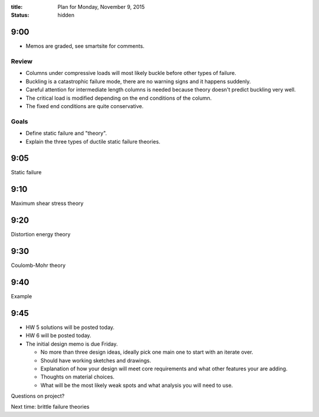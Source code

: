 :title: Plan for Monday, November 9, 2015
:status: hidden

9:00
====

- Memos are graded, see smartsite for comments.

Review
------

- Columns under compressive loads will most likely buckle before other types of
  failure.
- Buckling is a catastrophic failure mode, there are no warning signs and it
  happens suddenly.
- Careful attention for intermediate length columns is needed because theory
  doesn't predict buckling very well.
- The critical load is modified depending on the end conditions of the column.
- The fixed end conditions are quite conservative.

Goals
-----

- Define static failure and "theory".
- Explain the three types of ductile static failure theories.

9:05
====

Static failure

9:10
====

Maximum shear stress theory

9:20
====

Distortion energy theory

9:30
====

Coulomb-Mohr theory

9:40
====

Example

9:45
====

- HW 5 solutions will be posted today.
- HW 6 will be posted today.
- The initial design memo is due Friday.

  - No more than three design ideas, ideally pick one main one to start with an
    iterate over.
  - Should have working sketches and drawings.
  - Explanation of how your design will meet core requirements and what other
    features your are adding.
  - Thoughts on material choices.
  - What will be the most likely weak spots and what analysis you will need to
    use.

Questions on project?

Next time: brittle failure theories
